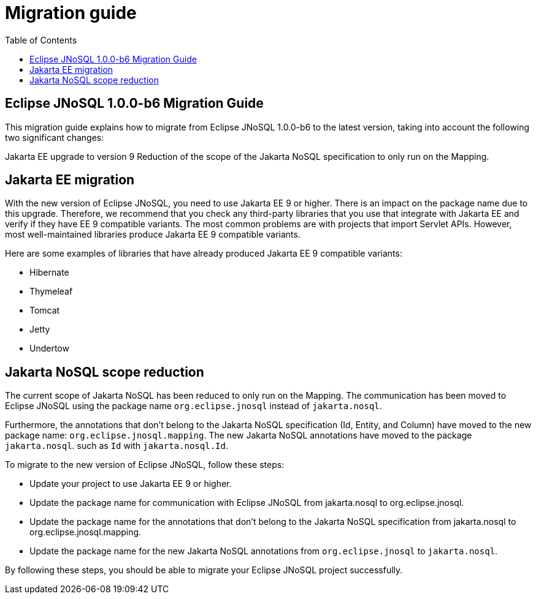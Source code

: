 # Migration guide
:toc: auto

== Eclipse JNoSQL 1.0.0-b6 Migration Guide

This migration guide explains how to migrate from Eclipse JNoSQL 1.0.0-b6 to the latest version, taking into account the following two significant changes:

Jakarta EE upgrade to version 9
Reduction of the scope of the Jakarta NoSQL specification to only run on the Mapping.

== Jakarta EE migration

With the new version of Eclipse JNoSQL, you need to use Jakarta EE 9 or higher. There is an impact on the package name due to this upgrade. Therefore, we recommend that you check any third-party libraries that you use that integrate with Jakarta EE and verify if they have EE 9 compatible variants. The most common problems are with projects that import Servlet APIs. However, most well-maintained libraries produce Jakarta EE 9 compatible variants.

Here are some examples of libraries that have already produced Jakarta EE 9 compatible variants:

* Hibernate
* Thymeleaf
* Tomcat
* Jetty
* Undertow

== Jakarta NoSQL scope reduction

The current scope of Jakarta NoSQL has been reduced to only run on the Mapping. The communication has been moved to Eclipse JNoSQL using the package name `org.eclipse.jnosql` instead of `jakarta.nosql`.

Furthermore, the annotations that don't belong to the Jakarta NoSQL specification (Id, Entity, and Column) have moved to the new package name: `org.eclipse.jnosql.mapping`. The new Jakarta NoSQL annotations have moved to the package `jakarta.nosql`. such as `Id` with `jakarta.nosql.Id`.

To migrate to the new version of Eclipse JNoSQL, follow these steps:

* Update your project to use Jakarta EE 9 or higher.
* Update the package name for communication with Eclipse JNoSQL from jakarta.nosql to org.eclipse.jnosql.
* Update the package name for the annotations that don't belong to the Jakarta NoSQL specification from jakarta.nosql to org.eclipse.jnosql.mapping.
* Update the package name for the new Jakarta NoSQL annotations from `org.eclipse.jnosql`  to `jakarta.nosql`.

By following these steps, you should be able to migrate your Eclipse JNoSQL project successfully.

